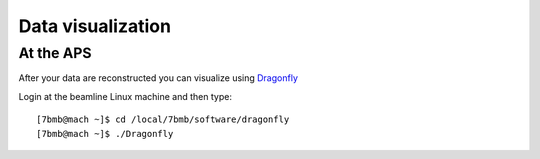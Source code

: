 Data visualization
==================

At the APS
----------

After your data are reconstructed you can visualize using `Dragonfly <https://www.theobjects.com/dragonfly/index.html>`_

Login at the beamline Linux machine and then type::

    [7bmb@mach ~]$ cd /local/7bmb/software/dragonfly
    [7bmb@mach ~]$ ./Dragonfly



